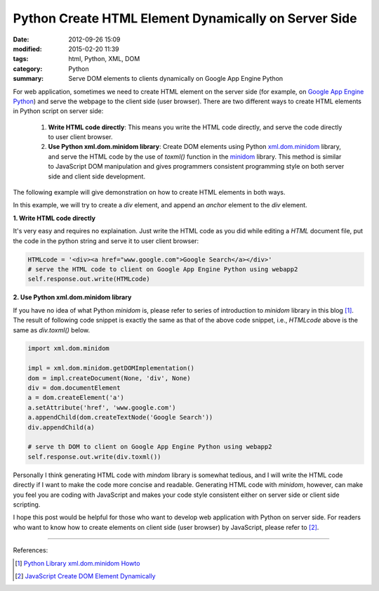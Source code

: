 Python Create HTML Element Dynamically on Server Side
#####################################################

:date: 2012-09-26 15:09
:modified: 2015-02-20 11:39
:tags: html, Python, XML, DOM
:category: Python
:summary: Serve DOM elements to clients dynamically on Google App Engine Python


For web application, sometimes we need to create HTML element on the server side
(for example, on `Google App Engine Python`_) and serve the webpage to the
client side (user browser). There are two different ways to create HTML elements
in Python script on server side:

  1. **Write HTML code directly**: This means you write the HTML code directly,
     and serve the code directly to user client browser.

  2. **Use Python xml.dom.minidom library**: Create DOM elements using Python
     xml.dom.minidom_ library, and serve the HTML code by the use of *toxml()*
     function in the minidom_ library. This method is similar to JavaScript DOM
     manipulation and gives programmers consistent programming style on both
     server side and client side development.

The following example will give demonstration on how to create HTML elements
in both ways.

In this example, we will try to create a *div* element, and append an *anchor*
element to the *div* element.

**1. Write HTML code directly**

It's very easy and requires no explaination. Just write the HTML code as you did
while editing a *HTML* document file, put the code in the python string and
serve it to user client browser:

.. code-block:: python

  HTMLcode = '<div><a href="www.google.com">Google Search</a></div>'
  # serve the HTML code to client on Google App Engine Python using webapp2
  self.response.out.write(HTMLcode)

**2. Use Python xml.dom.minidom library**

If you have no idea of what Python *minidom* is, please refer to series of
introduction to *minidom* library in this blog [1]_. The result of following
code snippet is exactly the same as that of the above code snippet, i.e.,
*HTMLcode* above is the same as *div.toxml()* below.

.. code-block:: python

  import xml.dom.minidom

  impl = xml.dom.minidom.getDOMImplementation()
  dom = impl.createDocument(None, 'div', None)
  div = dom.documentElement
  a = dom.createElement('a')
  a.setAttribute('href', 'www.google.com')
  a.appendChild(dom.createTextNode('Google Search'))
  div.appendChild(a)

  # serve th DOM to client on Google App Engine Python using webapp2
  self.response.out.write(div.toxml())

Personally I think generating HTML code with *mindom* library is somewhat
tedious, and I will write the HTML code directly if I want to make the code more
concise and readable. Generating HTML code with *minidom*, however, can make you
feel you are coding with JavaScript and makes your code style consistent either
on server side or client side scripting.

I hope this post would be helpful for those who want to develop web application
with Python on server side. For readers who want to know how to create elements
on client side (user browser) by JavaScript, please refer to [2]_.

----

References:

.. [1] `Python Library xml.dom.minidom Howto <{tag}minidom>`_

.. [2] `JavaScript Create DOM Element Dynamically <{filename}javascript-create-dom-element-dynamically%en.rst>`_

.. _Google App Engine Python: https://cloud.google.com/appengine/docs/python/

.. _xml.dom.minidom: https://docs.python.org/2/library/xml.dom.minidom.html

.. _minidom: https://docs.python.org/2/library/xml.dom.minidom.html
